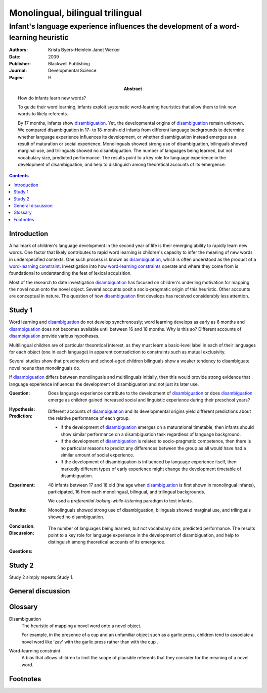 
.. _werker_byers_heinlein_2009:

===============================================================================
Monolingual, bilingual trilingual
===============================================================================
-------------------------------------------------------------------------------------
Infant's language experience influences the development of a word-learning heuristic
-------------------------------------------------------------------------------------

:Authors:
    Krista Byers-Heinlein
    Janet Werker
:Date: 2009
:Publisher: Blackwell Publishing
:Journal: Developmental Science
:Pages: 9
:Abstract:
    How do infants learn new words?

    To guide their word learning, infants exploit systematic word-learning
    heuristics that allow them to link new words to likely referents.

    By 17 months, infants show `disambiguation`_. Yet, the developmental origins
    of `disambiguation`_ remain unknown. We compared disambiguation in 17- to
    18-month-old infants from different language backgrounds to determine
    whether language experience influences its development, or whether
    disambiguation instead emerges as a result of maturation or social
    experience. Monolinguals showed strong use of disambiguation, bilinguals
    showed marginal use, and trilinguals showed no disambiguation. The number of
    languages being learned, but not vocabulary size, predicted performance. The
    results point to a key role for language experience in the development of
    disambiguation, and help to distinguish among theoretical accounts of its
    emergence.

.. contents::

Introduction
===============================================================================

A hallmark of children's language development in the second year of life is
their emerging ability to rapidly learn new words. One factor that likely
contributes to rapid word learning is children's capacity to infer the meaning
of new words in underspecified contexts. One such process is known as
`disambiguation`_, which is often understood as the product of a `word-learning
constraint`_. Investigation into how `word-learning constraints`_ operate and
where they come from is foundational to understanding the feat of lexical
acquisition.

.. TODO: How does the last statement follow..?

Most of the research to date investigation `disambiguation`_ has focused on
children's underling motivation for mapping the novel noun onto the novel
object. Several accounts posit a socio-pragmatic origin of this heuristic.
Other accounts are conceptual in nature. The question of how `disambiguation`_
first develops has received considerably less attention.

Study 1
===============================================================================

Word learning and `disambiguation`_ do not develop synchronously;
word learning develops as early as 6 months and `disambiguation`_ does not
becomes available until between 16 and 18 months. Why is this so?  Different
accounts of `disambiguation`_ provide various hypotheses.

Multilingual children are of particular theoretical interest, as they must learn
a basic-level label in each of their languages for each object (one in each
language) in apparent contradiction to constraints such as mutual exclusivity.

Several studies show that preschoolers and school-aged children bilinguals
show a weaker tendency to disambiguate novel nouns than monolinguals do.

If `disambiguation`_ differs between monolinguals and multilinguals initially,
then this would provide strong evidence that language experience influences the
development of disambiguation and not just its later use.

:Question:
    Does language experience contribute to the development of `disambiguation`_
    or does `disambiguation`_ emerge as children gained increased social and
    linguistic experience during their preschool years?

:Hypothesis: 

:Prediction:
    Different accounts of `disambiguation`_ and its developmental origins yield
    different predictions about the relative performance of each group.

    - If the development of `disambiguation`_ emerges on a maturational
      timetable, then infants should show similar performance on a
      disambiguation task regardless of language background.

    - If the development of `disambiguation`_ is related to socio-pragmatic
      competence, then there is no particular reasons to predict any differences
      between the group as all would have had a similar amount of social
      experience.

    - If the development of disambiguation is influenced by language experience
      itself, then markedly different types of early experience might change the
      development timetable of disambiguation.

:Experiment:
    48 infants between 17 and 18 old (the age when `disambiguation`_ is first
    shown in monolingual infants), participated, 16 from each monolingual,
    bilingual, and trilingual backgrounds.

    We used a `preferential looking-while-listening` paradigm to test infants.

:Results:
    Monolinguals showed strong use of disambiguation, bilinguals showed marginal
    use, and trilinguals showed no disambiguation.
    
:Conclusion:

:Discussion:
    The number of languages being learned, but not vocabulary size, predicted
    performance. The results point to a key role for language experience in the
    development of disambiguation, and help to distinguish among theoretical
    accounts of its emergence.

:Questions:

Study 2
===============================================================================

Study 2 simply repeats Study 1.

General discussion
===============================================================================

Glossary
===============================================================================

.. _disambiguation:

Disambiguation
    The heuristic of mapping a novel word onto a novel object.

    For example, in the presence of a cup and an unfamiliar object such as a
    garlic press, children tend to associate a novel word like 'zav' with the
    garlic press rather than with the cup .

.. _word-learning constraint:
.. _word-learning constraints:

Word-learning constraint
    A bias that allows children to limit the scope of plausible referents that
    they consider for the meaning of a novel word.

Footnotes
===============================================================================
